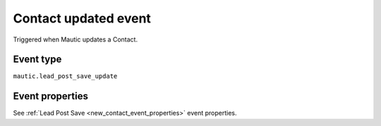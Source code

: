Contact updated event
#####################

Triggered when Mautic updates a Contact.

Event type
**********

``mautic.lead_post_save_update``

Event properties
****************
See  :ref:`Lead Post Save <new_contact_event_properties>` event properties.